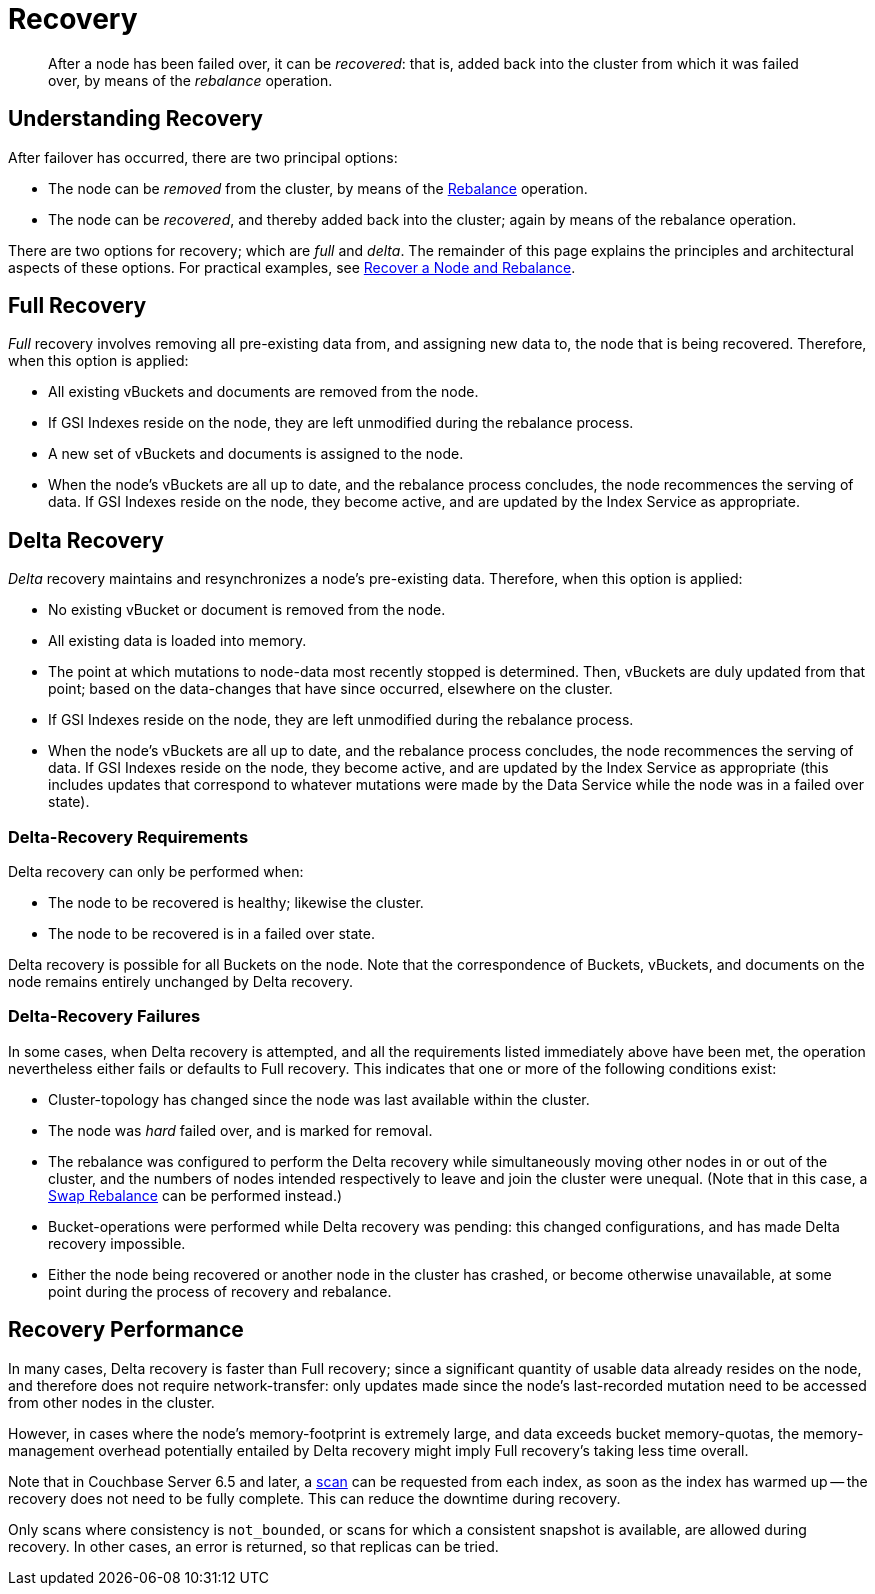 = Recovery
:description: pass:q[After a node has been failed over, it can be _recovered_: that is, added back into the cluster from which it was failed over, by means of the _rebalance_ operation.]

[abstract]
{description}

[#understanding-recovery]
== Understanding Recovery

After failover has occurred, there are two principal options:

* The node can be _removed_ from the cluster, by means of the xref:learn:clusters-and-availability/rebalance.adoc[Rebalance] operation.

* The node can be _recovered_, and thereby added back into the cluster; again by means of the rebalance operation.

There are two options for recovery; which are _full_ and _delta_.
The remainder of this page explains the principles and architectural aspects of these options.
For practical examples, see xref:manage:manage-nodes/recover-nodes.adoc[Recover a Node and Rebalance].

[#full-recovery]
== Full Recovery

_Full_ recovery involves removing all pre-existing data from, and assigning new data to, the node that is being recovered. Therefore, when this option is applied:

* All existing vBuckets and documents are removed from the node.

* If GSI Indexes reside on the node, they are left unmodified during the rebalance process.

* A new set of vBuckets and documents is assigned to the node.

* When the node's vBuckets are all up to date, and the rebalance process concludes, the node recommences the serving of data.
If GSI Indexes reside on the node, they become active, and are updated by the Index Service as appropriate.

[#delta-recovery]
== Delta Recovery

_Delta_ recovery maintains and resynchronizes a node's pre-existing data.
Therefore, when this option is applied:

* No existing vBucket or document is removed from the node.

* All existing data is loaded into memory.

* The point at which mutations to node-data most recently stopped is determined.
Then, vBuckets are duly updated from that point; based on the data-changes that have since occurred, elsewhere on the cluster.

* If GSI Indexes reside on the node, they are left unmodified during the rebalance process.

* When the node's vBuckets are all up to date, and the rebalance process concludes, the node recommences the serving of data.
If GSI Indexes reside on the node, they become active, and are updated by the Index Service as appropriate (this includes updates that correspond to whatever mutations were made by the Data Service while the node was in a failed over state).

[#delta-recovery-requirements]
=== Delta-Recovery Requirements

Delta recovery can only be performed when:

* The node to be recovered is healthy; likewise the cluster.

* The node to be recovered is in a failed over state.

Delta recovery is possible for all Buckets on the node.
Note that the correspondence of Buckets, vBuckets, and documents on the node remains entirely unchanged by Delta recovery.

[#delta-recovery-failures]
=== Delta-Recovery Failures

In some cases, when Delta recovery is attempted, and all the requirements listed immediately above have been met, the operation nevertheless either fails or defaults to Full recovery.
This indicates that one or more of the following conditions exist:

* Cluster-topology has changed since the node was last available within the cluster.

* The node was _hard_ failed over, and is marked for removal.

* The rebalance was configured to perform the Delta recovery while simultaneously moving other nodes in or out of the cluster, and the numbers of nodes intended respectively to leave and join the cluster were unequal.
(Note that in this case, a xref:install:upgrade-online.adoc#swap-rebalance-example[Swap Rebalance] can be performed instead.)

* Bucket-operations were performed while Delta recovery was pending: this changed configurations, and has made Delta recovery impossible.

* Either the node being recovered or another node in the cluster has crashed, or become otherwise unavailable, at some point during the process of recovery and rebalance.

[#recovery-performance]
== Recovery Performance

In many cases, Delta recovery is faster than Full recovery; since a significant quantity of usable data already resides on the node, and therefore does not require network-transfer: only updates made since the node's last-recorded mutation need to be accessed from other nodes in the cluster.

However, in cases where the node's memory-footprint is extremely large, and data exceeds bucket memory-quotas, the memory-management overhead potentially entailed by Delta recovery might imply Full recovery's taking less time overall.

Note that in Couchbase Server 6.5 and later, a xref:indexes:index-scans.adoc[scan] can be requested from each index, as soon as the index has warmed up -- the recovery does not need to be fully complete.
This can reduce the downtime during recovery.

Only scans where consistency is `not_bounded`, or scans for which a consistent snapshot is available, are allowed during recovery.
In other cases, an error is returned, so that replicas can be tried.
